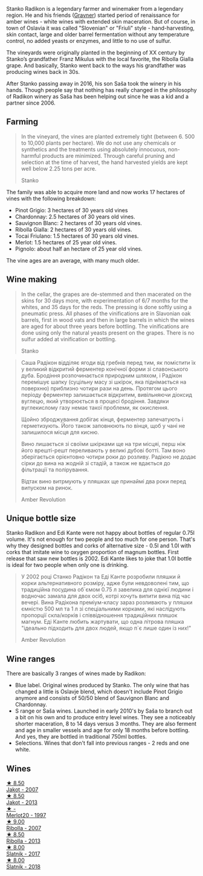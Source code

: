 Stanko Radikon is a legendary farmer and winemaker from a legendary region. He and his friends ([[barberry:/producers/bd1ae49f-3ec6-4701-b633-832d29f929f8][Gravner]]) started period of renaissance for amber wines - white wines with extended skin maceration. But of course, in town of Oslavia it was called "Slovenian" or "Friuli" style - hand-harvesting, skin contact, large and older barrel fermentation without any temperature control, no added yeasts or enzymes, and little to no use of sulfur.

The vineyards were originally planted in the beginning of XX century by Stanko’s grandfather Franz Mikulus with the local favorite, the Ribolla Gialla grape. And basically, Stanko went back to the ways his grandfather was producing wines back in 30s.

After Stanko passing away in 2016, his son Saša took the winery in his hands. Though people say that nothing has really changed in the philosophy of Radikon winery as Saša has been helping out since he was a kid and a partner since 2006.

** Farming
:PROPERTIES:
:ID:                     658c90a6-eb45-427a-a3d6-3f9a9b9dbfb3
:END:

#+begin_quote
In the vineyard, the vines are planted extremely tight (between 6. 500 to 10,000 plants per hectare). We do not use any chemicals or synthetics and the treatments using absolutely innocuous, non-harmful products are minimized. Through careful pruning and selection at the time of harvest, the hand harvested yields are kept well below 2.25 tons per acre.

Stanko
#+end_quote

The family was able to acquire more land and now works 17 hectares of vines with the following breakdown:

- Pinot Grigio: 3 hectares of 30 years old vines
- Chardonnay: 2.5 hectares of 30 years old vines.
- Sauvignon Blanc: 2 hectares of 30 years old vines.
- Ribolla Gialla: 2 hectares of 30 years old vines.
- Tocai Friulano: 1.5 hectares of 30 years old vines.
- Merlot: 1.5 hectares of 25 year old vines.
- Pignolo: about half an hectare of 25 year old vines.

The vine ages are an average, with many much older.

** Wine making
:PROPERTIES:
:ID:                     ff14612f-bb82-417b-848e-0473f74aeadd
:END:

#+begin_quote
In the cellar, the grapes are de-stemmed and then macerated on the skins for 30 days more, with experimentation of 6/7 months for the whites, and 35 days for the reds. The pressing is done softly using a pneumatic press. All phases of the vinifications are in Slavonian oak barrels, first in wood vats and then in large barrels in which the wines are aged for about three years before bottling. The vinifications are done using only the natural yeasts present on the grapes. There is no sulfur added at vinification or bottling.

Stanko
#+end_quote

#+begin_quote
Саша Радікон відділяє ягоди від гребнів перед тим, як помістити їх у великий відкритий ферментер конічної форми зі славонського дуба. Бродіння розпочинається природним шляхом, і Радікон перемішує шапку (суцільну масу зі шкірок, яка піднімається на поверхню) приблизно чотири рази на день. Протягом цього періоду ферментер залишається відкритим, вивільняючи діоксид вуглецю, який утворюється в процесі бродіння. Завдяки вуглекислому газу немає такої проблеми, як окислення.

Щойно зброджування добігає кінця, ферментер запечатують і герметизують. Його також заповнюють по вінця, щоб у чані не залишилося місця для кисню.

Вино лишається зі своїми шкірками ще на три місцяі, перш ніж його врешті-решт переливають у великі дубові ботті. Там воно зберігається орієнтовно чотири роки до розливу. Радікно не додає сірки до вина на жодній зі стадій, а також не вдається до фільтрації та полірування.

Відтак вино витрмують у пляшках ще принаймі два роки перед випуском на ринок.

Amber Revolution
#+end_quote

** Unique bottle size
:PROPERTIES:
:ID:                     406c08f6-3b26-4346-992f-2f74bb5cfeb0
:END:

Stanko Radikon and Edi Kante were not happy about bottles of regular 0.75l volume. It's not enough for two people and too much for one person. That's why they designed bottles and corks of alternative size - 0.5l and 1.0l with corks that imitate wine to oxygen proportion of magnum bottles. First release that saw new bottles is 2002. Edi Kante likes to joke that 1.0l bottle is ideal for two people when only one is drinking.

#+begin_quote
У 2002 році Станко Радікон та Еді Канте розробили пляшки й корки альтернативного розміру, адже були невдоволені тим, що традиційна посудина об`ємом 0.75 л завелика для однієї людини і водночас замала для двох осіб, котрі хочуть випити вина під час вечері. Вина Радікона преміум-класу зараз розливають у пляшки ємністю 500 мл та 1 л зі спеціальними корками, які наслідують пропорції скла/корків і співвідношення традиційних пляшок магнум. Еді Канте любить жартувати, що одна літрова пляшка "ідеально підходить для двох людей, якщо п`є лише один із них!"

Amber Revolution
#+end_quote

** Wine ranges
:PROPERTIES:
:ID:                     fabd3f37-1cd6-416c-a866-b3113db28ce1
:END:

There are basically 3 ranges of wines made by Radikon:

- Blue label. Original wines produced by Stanko. The only wine that has changed a little is Oslavje blend, which doesn't include Pinot Grigio anymore and consists of 50/50 blend of Sauvignon Blanc and Chardonnay.
- S range or Saša wines. Launched in early 2010's by Saša to branch out a bit on his own and to produce entry level wines. They see a noticeably shorter maceration, 8 to 14 days versus 3 months. They are also ferment and age in smaller vessels and age for only 18 months before bottling. And yes, they are bottled in traditional 750ml bottles.
- Selections. Wines that don't fall into previous ranges - 2 reds and one white.

** Wines

#+begin_export html
<div class="flex-container">
  <a class="flex-item flex-item-left" href="/wines/86bad245-61a4-41e5-ad57-05b9f7e568f2.html">
    <img class="flex-bottle" src="/images/86/bad245-61a4-41e5-ad57-05b9f7e568f2/2023-02-08-07-20-19-IMG-4818@512.webp"></img>
    <section class="h">★ 8.50</section>
    <section class="h text-bolder">Jakot - 2007</section>
  </a>

  <a class="flex-item flex-item-right" href="/wines/bb8ae1e3-0415-4012-ab06-55937df3cc10.html">
    <img class="flex-bottle" src="/images/bb/8ae1e3-0415-4012-ab06-55937df3cc10/2021-03-20-09-27-04-A6B8D25C-4CB4-4360-BE7C-46DEA0AC36CE-1-105-c@512.webp"></img>
    <section class="h">★ 8.50</section>
    <section class="h text-bolder">Jakot - 2013</section>
  </a>

  <a class="flex-item flex-item-left" href="/wines/4ddbe6f6-0b7a-4ed2-a021-290ee4d1ae00.html">
    <img class="flex-bottle" src="/images/4d/dbe6f6-0b7a-4ed2-a021-290ee4d1ae00/2023-03-29-19-23-43-984B73FE-E030-40ED-993B-A2BAEE2E83D4-1-105-c@512.webp"></img>
    <section class="h">★ -</section>
    <section class="h text-bolder">Merlot20 - 1997</section>
  </a>

  <a class="flex-item flex-item-right" href="/wines/73ea334f-8f6a-4fec-ad1c-505874003834.html">
    <img class="flex-bottle" src="/images/73/ea334f-8f6a-4fec-ad1c-505874003834/2023-02-08-07-19-17-IMG-4815@512.webp"></img>
    <section class="h">★ 9.00</section>
    <section class="h text-bolder">Ribolla - 2007</section>
  </a>

  <a class="flex-item flex-item-left" href="/wines/61f08e0e-3004-44aa-a663-133f41b252b2.html">
    <img class="flex-bottle" src="/images/61/f08e0e-3004-44aa-a663-133f41b252b2/2023-02-19-11-33-43-photo-2023-02-19 11.32.10@512.webp"></img>
    <section class="h">★ 8.50</section>
    <section class="h text-bolder">Ribolla - 2013</section>
  </a>

  <a class="flex-item flex-item-right" href="/wines/e5c2e4c9-4027-410f-8a20-e14079d83416.html">
    <img class="flex-bottle" src="/images/e5/c2e4c9-4027-410f-8a20-e14079d83416/2020-08-13-08-57-34-ADE4EDAE-70E0-445D-A462-FB72F489EFBA-1-105-c@512.webp"></img>
    <section class="h">★ 8.00</section>
    <section class="h text-bolder">Slatnik - 2017</section>
  </a>

  <a class="flex-item flex-item-left" href="/wines/e9365c42-85f2-472a-b2cb-c16985f36a4e.html">
    <img class="flex-bottle" src="/images/e9/365c42-85f2-472a-b2cb-c16985f36a4e/2021-03-20-09-18-16-549E62EC-36E7-4CC8-9A27-6839AFB2B85D-1-105-c@512.webp"></img>
    <section class="h">★ 8.00</section>
    <section class="h text-bolder">Slatnik - 2018</section>
  </a>

</div>
#+end_export
